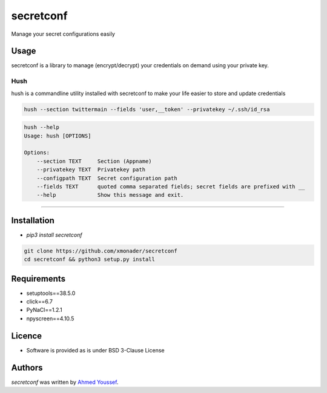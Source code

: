 secretconf
==========

.. image:: https://img.shields.io/pypi/v/secretconf.svg
    :target: https://pypi.python.org/pypi/secretconf
    :alt: Latest PyPI version

.. image:: https://travis-ci.org/xmonader/secretconf.png
   :target: https://travis-ci.org/xmonader/secretconf
   :alt: Latest Travis CI build status

Manage your secret configurations easily

Usage
-----
secretconf is a library to manage (encrypt/decrypt) your credentials on demand using your private key.

============
Hush
============
hush is a commandline utility installed with secretconf to make your life easier to store and update credentials

.. code-block:: bash

    hush --section twittermain --fields 'user,__token' --privatekey ~/.ssh/id_rsa  


.. code-block:: bash

    hush --help
    Usage: hush [OPTIONS]

    Options:
        --section TEXT     Section (Appname)
        --privatekey TEXT  Privatekey path
        --configpath TEXT  Secret configuration path
        --fields TEXT      quoted comma separated fields; secret fields are prefixed with __
        --help             Show this message and exit.

============


Installation
------------
* `pip3 install secretconf`

.. code-block:: bash

   git clone https://github.com/xmonader/secretconf
   cd secretconf && python3 setup.py install


Requirements
------------

- setuptools==38.5.0
- click==6.7
- PyNaCl==1.2.1
- npyscreen==4.10.5

Licence
-------
* Software is provided as is under BSD 3-Clause License


Authors
-------

`secretconf` was written by `Ahmed Youssef <xmonader@gmail.com>`_.
